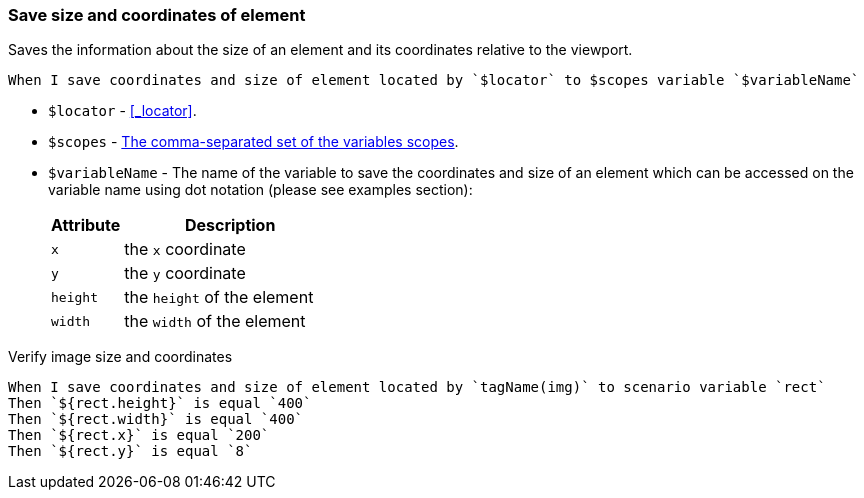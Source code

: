 === Save size and coordinates of element

Saves the information about the size of an element and its coordinates relative to the viewport.

[source,gherkin]
----
When I save coordinates and size of element located by `$locator` to $scopes variable `$variableName`
----

* `$locator` - <<_locator>>.
* `$scopes` - xref:commons:variables.adoc#_scopes[The comma-separated set of the variables scopes].
* `$variableName` - The name of the variable to save the coordinates and size of an element which can be accessed on the variable name using dot notation (please see examples section):
+
[cols="1,3", options="header"]
|===

|Attribute
|Description

|`x`
|the `x` coordinate

|`y`
|the `y` coordinate

|`height`
|the `height` of the element

|`width`
|the `width` of the element

|===

.Verify image size and coordinates
[source,gherkin]
----
When I save coordinates and size of element located by `tagName(img)` to scenario variable `rect`
Then `${rect.height}` is equal `400`
Then `${rect.width}` is equal `400`
Then `${rect.x}` is equal `200`
Then `${rect.y}` is equal `8`
----
